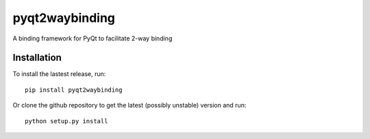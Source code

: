 pyqt2waybinding
===============

A binding framework for PyQt to facilitate 2-way binding

|PyPI version|

Installation
------------

To install the lastest release, run:

::

    pip install pyqt2waybinding

Or clone the github repository to get the latest (possibly unstable)
version and run:

::

    python setup.py install

.. |PyPI version| image:: https://badge.fury.io/py/pyqt2waybinding.svg
   :target: http://badge.fury.io/py/pyqt2waybinding
